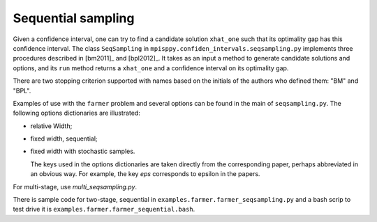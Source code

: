 .. _Sequential Sampling Confidence Intervals:

Sequential sampling
===================

Given a confidence interval, one can try to find a candidate solution
``xhat_one`` such that its optimality gap has this confidence interval.
The class ``SeqSampling`` in ``mpisppy.confiden_intervals.seqsampling.py`` implements three procedures described in 
[bm2011]_ and [bpl2012]_. It takes as an input a method to generate
candidate solutions and options, and its ``run`` method returns a ``xhat_one`` and a confidence interval on its optimality gap.

There are two stopping criterion supported with names based on the initials of
the authors who defined them: "BM" and "BPL".

Examples of use with the ``farmer`` problem and several options can be found in the main of ``seqsampling.py``. The following options dictionaries are illustrated:

- relative Width;

- fixed width, sequential;

- fixed width with stochastic samples.

  The keys used in the options dictionaries are taken directly from the corresponding paper, perhaps abbreviated in an obvious way. For example, the key `eps` corresponds to epsilon in the papers. 

For multi-stage, use `multi_seqsampling.py`.

There is sample code for two-stage, sequential in ``examples.farmer.farmer_seqsampling.py`` and
a bash scrip to test drive it is ``examples.farmer.farmer_sequential.bash``.
